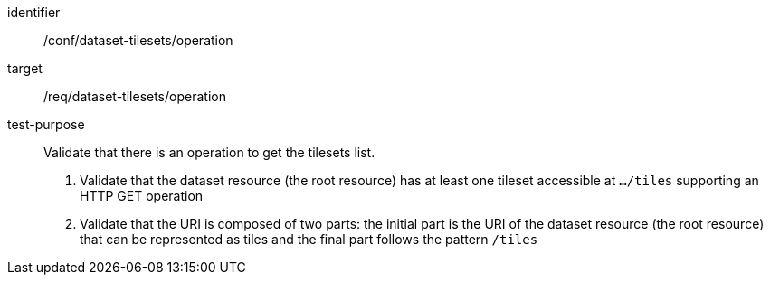 [[ats_dataset-tilesets-operation]]
////
[width="90%",cols="2,6a"]
|===
^|*Abstract Test {counter:ats-id}* |*/conf/dataset-tilesets/operation*
^|Test Purpose |Validate that there is an operation to get the tilesets list.
^|Requirement |/req/dataset-tilesets/operation
^|Test Method |1. Validate that the dataset resource (the root resource) has at least one tileset accessible at `.../tiles` supporting an HTTP GET operation

2. Validate that the URI is composed of two parts: the initial part is the URI of the dataset resource (the root resource) that can be represented as tiles and the final part follows the pattern `/tiles`
|===
////

[abstract_test]
====
[%metadata]
identifier:: /conf/dataset-tilesets/operation
target:: /req/dataset-tilesets/operation
test-purpose:: Validate that there is an operation to get the tilesets list.
+
--
1. Validate that the dataset resource (the root resource) has at least one tileset accessible at `.../tiles` supporting an HTTP GET operation

2. Validate that the URI is composed of two parts: the initial part is the URI of the dataset resource (the root resource) that can be represented as tiles and the final part follows the pattern `/tiles`
--
====
